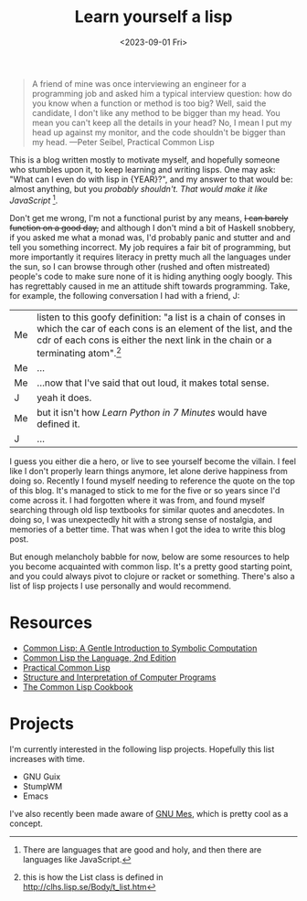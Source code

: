 #+TITLE: Learn yourself a lisp
#+DATE: <2023-09-01 Fri>
#+OPTIONS: toc:nil
#+BEGIN_QUOTE
A friend of mine was once interviewing an engineer for a programming job and asked him a typical interview question: how do you know when a function or method is too big? Well, said the candidate, I don't like any method to be bigger than my head. You mean you can't keep all the details in your head? No, I mean I put my head up against my monitor, and the code shouldn't be bigger than my head. ---Peter Seibel, Practical Common Lisp
#+END_QUOTE

[[https://imgs.xkcd.com/comics/lisp_cycles.png]]

@@html:<div id="year">@@This is a blog written mostly to motivate myself, and hopefully someone who stumbles upon it, to keep learning and writing lisps. One may ask: "What can I even do with lisp in {YEAR}?", and my answer to that would be: almost anything, but you /probably shouldn't. That would make it like JavaScript/ [fn:: There are languages that are good and holy, and then there are languages like JavaScript.].

Don't get me wrong, I'm not a functional purist by any means, +I can barely function on a good day,+ and although I don't mind a bit of Haskell snobbery, if you asked me what a monad was, I'd probably panic and stutter and and tell you something incorrect. My job requires a fair bit of programming, but more importantly it requires literacy in pretty much all the languages under the sun, so I can browse through other (rushed and often mistreated) people's code to make sure none of it is hiding anything oogly boogly. This has regrettably caused in me an attitude shift towards programming. Take, for example, the following conversation I had with a friend, J:

@@html:</div>@@

#+BEGIN_EXPORT html
<script type = "text/javascript">
    function getDate() {
        var dt = new Date();
        y = dt.getYear()+1900;
        var r = document.getElementById('year');
        r.innerHTML = r.innerHTML.replace("{YEAR}",y);
    }
    getDate();
</script>
#+END_EXPORT

#+ATTR_HTML: :class dialogue :border nil :cellspacing nil :cellpadding :frame nil :rules nil
| Me | listen to this goofy definition: "a list is a chain of conses in which the car of each cons is an element of the list, and the cdr of each cons is either the next link in the chain or a terminating atom".[fn:: this is how the List class is defined in http://clhs.lisp.se/Body/t_list.htm]  |
| Me | ...                                                                                                                   |
| Me | ...now that I've said that out loud, it makes total sense.                                                            |
| J  | yeah it does.                                                                                                         |
| Me | but it isn't how /Learn Python in 7 Minutes/ would have defined it.                                                   |
| J  | ...                                                                                                                |

I guess you either die a hero, or live to see yourself become the villain. I feel like I don't properly learn things anymore, let alone derive happiness from doing so. Recently I found myself needing to reference the quote on the top of this blog. It's managed to stick to me for the five or so years since I'd come across it. I had forgotten where it was from, and found myself searching through old lisp textbooks for similar quotes and anecdotes. In doing so, I was unexpectedly hit with a strong sense of nostalgia, and memories of a better time. That was when I got the idea to write this blog post.

But enough melancholy babble for now, below are some resources to help you become acquainted with common lisp. It's a pretty good starting point, and you could always pivot to clojure or racket or something. There's also a list of lisp projects I use personally and would recommend.

* Resources
- [[https://www.cs.cmu.edu/~dst/LispBook/book.pdf][Common Lisp: A Gentle Introduction to Symbolic Computation]]
- [[https://www.cs.cmu.edu/afs/cs.cmu.edu/project/ai-repository/ai/html/cltl/cltl2.html][Common Lisp the Language, 2nd Edition]]
- [[https://gigamonkeys.com/book/][Practical Common Lisp]]
- [[https://web.mit.edu/6.001/6.037/sicp.pdf][Structure and Interpretation of Computer Programs]]
- [[https://lispcookbook.github.io/cl-cookbook/][The Common Lisp Cookbook]]

* Projects
I'm currently interested in the following lisp projects. Hopefully this list increases with time.

- GNU Guix
- StumpWM
- Emacs

I've also recently been made aware of [[https://www.gnu.org/software/mes/][GNU Mes]], which is pretty cool as a concept.
